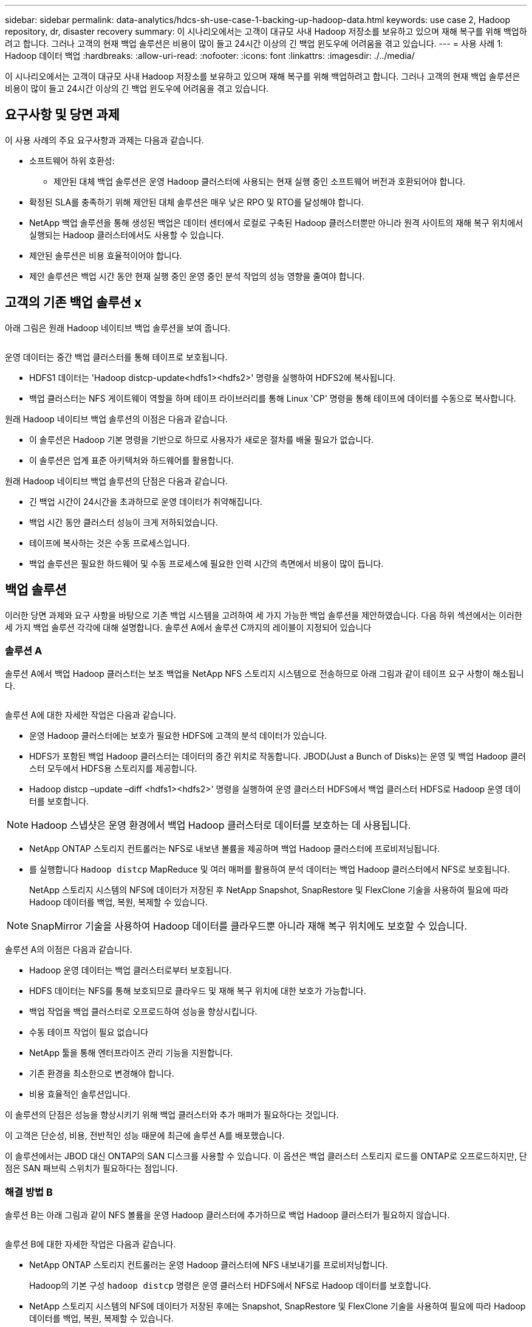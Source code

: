 ---
sidebar: sidebar 
permalink: data-analytics/hdcs-sh-use-case-1-backing-up-hadoop-data.html 
keywords: use case 2, Hadoop repository, dr, disaster recovery 
summary: 이 시나리오에서는 고객이 대규모 사내 Hadoop 저장소를 보유하고 있으며 재해 복구를 위해 백업하려고 합니다. 그러나 고객의 현재 백업 솔루션은 비용이 많이 들고 24시간 이상의 긴 백업 윈도우에 어려움을 겪고 있습니다. 
---
= 사용 사례 1: Hadoop 데이터 백업
:hardbreaks:
:allow-uri-read: 
:nofooter: 
:icons: font
:linkattrs: 
:imagesdir: ./../media/


[role="lead"]
이 시나리오에서는 고객이 대규모 사내 Hadoop 저장소를 보유하고 있으며 재해 복구를 위해 백업하려고 합니다. 그러나 고객의 현재 백업 솔루션은 비용이 많이 들고 24시간 이상의 긴 백업 윈도우에 어려움을 겪고 있습니다.



== 요구사항 및 당면 과제

이 사용 사례의 주요 요구사항과 과제는 다음과 같습니다.

* 소프트웨어 하위 호환성:
+
** 제안된 대체 백업 솔루션은 운영 Hadoop 클러스터에 사용되는 현재 실행 중인 소프트웨어 버전과 호환되어야 합니다.


* 확정된 SLA를 충족하기 위해 제안된 대체 솔루션은 매우 낮은 RPO 및 RTO를 달성해야 합니다.
* NetApp 백업 솔루션을 통해 생성된 백업은 데이터 센터에서 로컬로 구축된 Hadoop 클러스터뿐만 아니라 원격 사이트의 재해 복구 위치에서 실행되는 Hadoop 클러스터에서도 사용할 수 있습니다.
* 제안된 솔루션은 비용 효율적이어야 합니다.
* 제안 솔루션은 백업 시간 동안 현재 실행 중인 운영 중인 분석 작업의 성능 영향을 줄여야 합니다.




== 고객의 기존 백업 솔루션 x

아래 그림은 원래 Hadoop 네이티브 백업 솔루션을 보여 줍니다.

image:hdcs-sh-image5.png[""]

운영 데이터는 중간 백업 클러스터를 통해 테이프로 보호됩니다.

* HDFS1 데이터는 'Hadoop distcp-update<hdfs1><hdfs2>' 명령을 실행하여 HDFS2에 복사됩니다.
* 백업 클러스터는 NFS 게이트웨이 역할을 하며 테이프 라이브러리를 통해 Linux 'CP' 명령을 통해 테이프에 데이터를 수동으로 복사합니다.


원래 Hadoop 네이티브 백업 솔루션의 이점은 다음과 같습니다.

* 이 솔루션은 Hadoop 기본 명령을 기반으로 하므로 사용자가 새로운 절차를 배울 필요가 없습니다.
* 이 솔루션은 업계 표준 아키텍처와 하드웨어를 활용합니다.


원래 Hadoop 네이티브 백업 솔루션의 단점은 다음과 같습니다.

* 긴 백업 시간이 24시간을 초과하므로 운영 데이터가 취약해집니다.
* 백업 시간 동안 클러스터 성능이 크게 저하되었습니다.
* 테이프에 복사하는 것은 수동 프로세스입니다.
* 백업 솔루션은 필요한 하드웨어 및 수동 프로세스에 필요한 인력 시간의 측면에서 비용이 많이 듭니다.




== 백업 솔루션

이러한 당면 과제와 요구 사항을 바탕으로 기존 백업 시스템을 고려하여 세 가지 가능한 백업 솔루션을 제안하였습니다. 다음 하위 섹션에서는 이러한 세 가지 백업 솔루션 각각에 대해 설명합니다. 솔루션 A에서 솔루션 C까지의 레이블이 지정되어 있습니다



=== 솔루션 A

솔루션 A에서 백업 Hadoop 클러스터는 보조 백업을 NetApp NFS 스토리지 시스템으로 전송하므로 아래 그림과 같이 테이프 요구 사항이 해소됩니다.

image:hdcs-sh-image6.png[""]

솔루션 A에 대한 자세한 작업은 다음과 같습니다.

* 운영 Hadoop 클러스터에는 보호가 필요한 HDFS에 고객의 분석 데이터가 있습니다.
* HDFS가 포함된 백업 Hadoop 클러스터는 데이터의 중간 위치로 작동합니다. JBOD(Just a Bunch of Disks)는 운영 및 백업 Hadoop 클러스터 모두에서 HDFS용 스토리지를 제공합니다.
* Hadoop distcp –update –diff <hdfs1><hdfs2>' 명령을 실행하여 운영 클러스터 HDFS에서 백업 클러스터 HDFS로 Hadoop 운영 데이터를 보호합니다.



NOTE: Hadoop 스냅샷은 운영 환경에서 백업 Hadoop 클러스터로 데이터를 보호하는 데 사용됩니다.

* NetApp ONTAP 스토리지 컨트롤러는 NFS로 내보낸 볼륨을 제공하며 백업 Hadoop 클러스터에 프로비저닝됩니다.
* 를 실행합니다 `Hadoop distcp` MapReduce 및 여러 매퍼를 활용하여 분석 데이터는 백업 Hadoop 클러스터에서 NFS로 보호됩니다.
+
NetApp 스토리지 시스템의 NFS에 데이터가 저장된 후 NetApp Snapshot, SnapRestore 및 FlexClone 기술을 사용하여 필요에 따라 Hadoop 데이터를 백업, 복원, 복제할 수 있습니다.




NOTE: SnapMirror 기술을 사용하여 Hadoop 데이터를 클라우드뿐 아니라 재해 복구 위치에도 보호할 수 있습니다.

솔루션 A의 이점은 다음과 같습니다.

* Hadoop 운영 데이터는 백업 클러스터로부터 보호됩니다.
* HDFS 데이터는 NFS를 통해 보호되므로 클라우드 및 재해 복구 위치에 대한 보호가 가능합니다.
* 백업 작업을 백업 클러스터로 오프로드하여 성능을 향상시킵니다.
* 수동 테이프 작업이 필요 없습니다
* NetApp 툴을 통해 엔터프라이즈 관리 기능을 지원합니다.
* 기존 환경을 최소한으로 변경해야 합니다.
* 비용 효율적인 솔루션입니다.


이 솔루션의 단점은 성능을 향상시키기 위해 백업 클러스터와 추가 매퍼가 필요하다는 것입니다.

이 고객은 단순성, 비용, 전반적인 성능 때문에 최근에 솔루션 A를 배포했습니다.

이 솔루션에서는 JBOD 대신 ONTAP의 SAN 디스크를 사용할 수 있습니다. 이 옵션은 백업 클러스터 스토리지 로드를 ONTAP로 오프로드하지만, 단점은 SAN 패브릭 스위치가 필요하다는 점입니다.



=== 해결 방법 B

솔루션 B는 아래 그림과 같이 NFS 볼륨을 운영 Hadoop 클러스터에 추가하므로 백업 Hadoop 클러스터가 필요하지 않습니다.

image:hdcs-sh-image7.png[""]

솔루션 B에 대한 자세한 작업은 다음과 같습니다.

* NetApp ONTAP 스토리지 컨트롤러는 운영 Hadoop 클러스터에 NFS 내보내기를 프로비저닝합니다.
+
Hadoop의 기본 구성 `hadoop distcp` 명령은 운영 클러스터 HDFS에서 NFS로 Hadoop 데이터를 보호합니다.

* NetApp 스토리지 시스템의 NFS에 데이터가 저장된 후에는 Snapshot, SnapRestore 및 FlexClone 기술을 사용하여 필요에 따라 Hadoop 데이터를 백업, 복원, 복제할 수 있습니다.


솔루션 B의 이점은 다음과 같습니다.

* 운영 클러스터는 백업 솔루션에 맞게 약간 수정되어 구축이 간소화되고 추가 인프라스트럭처 비용이 절감됩니다.
* 백업 작업을 위한 백업 클러스터는 필요하지 않습니다.
* HDFS 운영 데이터는 NFS 데이터 변환 시 보호됩니다.
* 이 솔루션을 사용하면 NetApp 툴을 통해 엔터프라이즈 관리 기능을 수행할 수 있습니다.


이 솔루션의 단점은 프로덕션 클러스터에 구현되어 운영 클러스터에 추가 관리자 작업을 추가할 수 있다는 것입니다.



=== 솔루션 C

솔루션 C에서는 아래 그림과 같이 NetApp SAN 볼륨을 HDFS 스토리지용 Hadoop 운영 클러스터에 직접 프로비저닝합니다.

image:hdcs-sh-image8.png[""]

솔루션 C에 대한 자세한 단계는 다음과 같습니다.

* NetApp ONTAP SAN 스토리지는 HDFS 데이터 스토리지를 위한 운영 Hadoop 클러스터에서 프로비저닝됩니다.
* NetApp Snapshot 및 SnapMirror 기술은 운영 Hadoop 클러스터의 HDFS 데이터를 백업하는 데 사용됩니다.
* 백업이 스토리지 계층에 있기 때문에 스냅샷 복사본 백업 프로세스 중에 Hadoop/Spark 클러스터의 운영에 미치는 성능 영향은 없습니다.



NOTE: 스냅샷 기술은 데이터 크기에 관계없이 몇 초 내에 백업을 완료합니다.

솔루션 C의 이점은 다음과 같습니다.

* 스냅샷 기술을 사용하여 공간 효율적인 백업을 생성할 수 있습니다.
* NetApp 툴을 통해 엔터프라이즈 관리 기능을 지원합니다.


